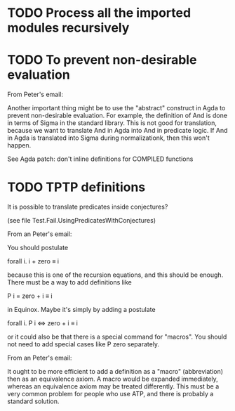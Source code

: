 * TODO Process all the imported modules recursively
* TODO To prevent non-desirable evaluation

From Peter's email:

Another important thing might be to use the "abstract" construct in
Agda to prevent non-desirable evaluation. For example, the definition
of And is done in terms of Sigma in the standard library. This is not
good for translation, because we want to translate And in Agda into
And in predicate logic. If And in Agda is translated into Sigma during
normalizationk, then this won't happen.

See Agda patch: don't inline definitions for COMPILED functions

* TODO TPTP definitions

It is possible to translate predicates inside conjectures?

(see file Test.Fail.UsingPredicatesWithConjectures)

From an Peter's email:

You should postulate

forall i. i + zero ≡ i

because this is one of the recursion equations, and this should be
enough. There must be a way to add definitions like

P i = zero + i ≡ i

in Equinox. Maybe it's simply by adding a postulate

forall i. P i <=> zero + i ≡ i

or it could also be that there is a special command for "macros". You
should not need to add special cases like P zero separately.


From an Peter's email:

It ought to be more efficient to add a definition as a "macro"
(abbreviation) then as an equivalence axiom. A macro would be expanded
immediately, whereas an equivalence axiom may be treated
differently. This must be a very common problem for people who use
ATP, and there is probably a standard solution.
